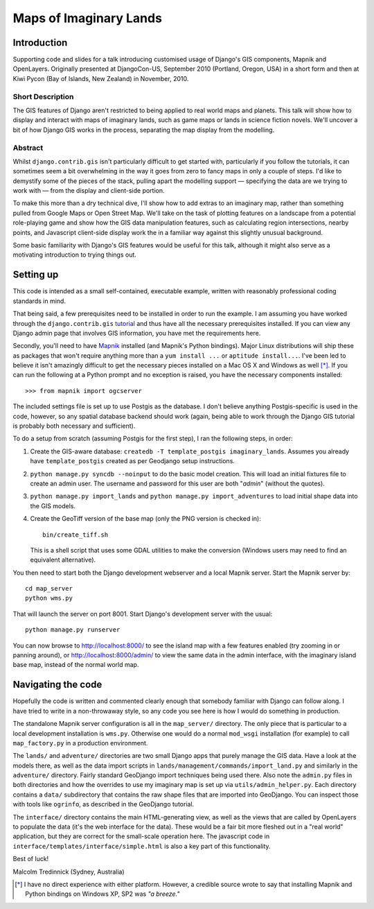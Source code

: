 ========================
Maps of Imaginary Lands
========================

Introduction
=============

Supporting code and slides for a talk introducing customised usage of
Django's GIS components, Mapnik and OpenLayers. Originally presented at DjangoCon-US, September 2010 (Portland, Oregon, USA) in a short form and then at Kiwi Pycon (Bay of Islands, New Zealand) in November, 2010.

Short Description
------------------

The GIS features of Django aren't restricted to being applied to real world
maps and planets. This talk will show how to display and interact with maps of
imaginary lands, such as game maps or lands in science fiction novels. We'll
uncover a bit of how Django GIS works in the process, separating the map
display from the modelling.

Abstract
---------

Whilst ``django.contrib.gis`` isn't particularly difficult to get started with,
particularly if you follow the tutorials, it can sometimes seem a bit
overwhelming in the way it goes from zero to fancy maps in only a couple of
steps. I'd like to demystify some of the pieces of the stack, pulling apart the
modelling support — specifying the data are we trying to work with — from the
display and client-side portion.

To make this more than a dry technical dive, I'll show how to add extras to an
imaginary map, rather than something pulled from Google Maps or Open Street
Map. We'll take on the task of plotting features on a landscape from a
potential role-playing game and show how the GIS data manipulation features,
such as calculating region intersections, nearby points, and Javascript
client-side display work the in a familiar way against this slightly unusual
background.

Some basic familiarity with Django's GIS features would be useful for this
talk, although it might also serve as a motivating introduction to trying
things out.

Setting up
===========

This code is intended as a small self-contained, executable example, written
with reasonably professional coding standards in mind.

That being said, a few prerequisites need to be installed in order to run the
example. I am assuming you have worked through the ``django.contrib.gis``
tutorial_ and thus have all the necessary prerequisites installed. If you can
view any Django admin page that involves GIS information, you have met the
requirements here.

Secondly, you'll need to have Mapnik_ installed (and Mapnik's Python bindings).
Major Linux distributions will ship these as packages that won't require
anything more than a ``yum install ...`` or ``aptitude install...``. I've been
led to believe it isn't amazingly difficult to get the necessary pieces
installed on a Mac OS X and Windows as well [*]_. If you can run the following
at a Python prompt and no exception is raised, you have the necessary
components installed::

    >>> from mapnik import ogcserver

.. _tutorial: http://docs.djangoproject.com/en/1.2/ref/contrib/gis/tutorial/
.. _Mapnik: http://mapnik.org/

The included settings file is set up to use Postgis as the database. I don't
believe anything Postgis-specific is used in the code, however, so any spatial
database backend should work (again, being able to work through the Django GIS
tutorial is probably both necessary and sufficient).

To do a setup from scratch (assuming Postgis for the first step), I ran the
following steps, in order:

1. Create the GIS-aware database: ``createdb -T template_postgis
   imaginary_lands``. Assumes you already have ``template_postgis`` created as
   per Geodjango setup instructions.
2. ``python manage.py syncdb --noinput`` to do the basic model creation. This
   will load an initial fixtures file to create an admin user. The username
   and password for this user are both "*admin*" (without the quotes).
3. ``python manage.py import_lands`` and ``python manage.py import_adventures``
   to load initial shape data into the GIS models.
4. Create the GeoTiff version of the base map (only the PNG version is checked
   in)::

        bin/create_tiff.sh

   This is a shell script that uses some GDAL utilities to make the conversion
   (Windows users may need to find an equivalent alternative).

You then need to start both the Django development webserver and a local Mapnik
server. Start the Mapnik server by::

    cd map_server
    python wms.py

That will launch the server on port 8001. Start Django's development server
with the usual::

    python manage.py runserver

You can now browse to http://localhost:8000/ to see the island map with a few
features enabled (try zooming in or panning around), or
http://localhost:8000/admin/ to view the same data in the admin interface, with
the imaginary island base map, instead of the normal world map.

Navigating the code
====================

Hopefully the code is written and commented clearly enough that somebody
familiar with Django can follow along. I have tried to write in a non-throwaway
style, so any code you see here is how I would do something in production.

The standalone Mapnik server configuration is all in the ``map_server/``
directory. The only piece that is particular to a local development
installation is ``wms.py``. Otherwise one would do a normal ``mod_wsgi``
installation (for example) to call ``map_factory.py`` in a production
environment.

The ``lands/`` and ``adventure/`` directories are two small Django apps that
purely manage the GIS data. Have a look at the models there, as well as the
data import scripts in ``lands/management/commands/import_land.py`` and
similarly in the ``adventure/`` directory. Fairly standard GeoDjango import
techniques being used there. Also note the ``admin.py`` files in both
directories and how the overrides to use my imaginary map is set up via
``utils/admin_helper.py``. Each directory contains a ``data/`` subdirectory
that contains the raw shape files that are imported into GeoDjango. You can
inspect those with tools like ``ogrinfo``, as described in the GeoDjango
tutorial.

The ``interface/`` directory contains the main HTML-generating view, as well as
the views that are called by OpenLayers to populate the data (it's the web
interface for the data). These would be a fair bit more fleshed out in a "real
world" application, but they are correct for the small-scale operation here.
The javascript code in ``interface/templates/interface/simple.html`` is also a
key part of this functionality.

Best of luck!

Malcolm Tredinnick
(Sydney, Australia)

.. [*] I have no direct experience with either platform. However, a credible
       source wrote to say that installing Mapnik and Python bindings on
       Windows XP, SP2 was *"a breeze."*
